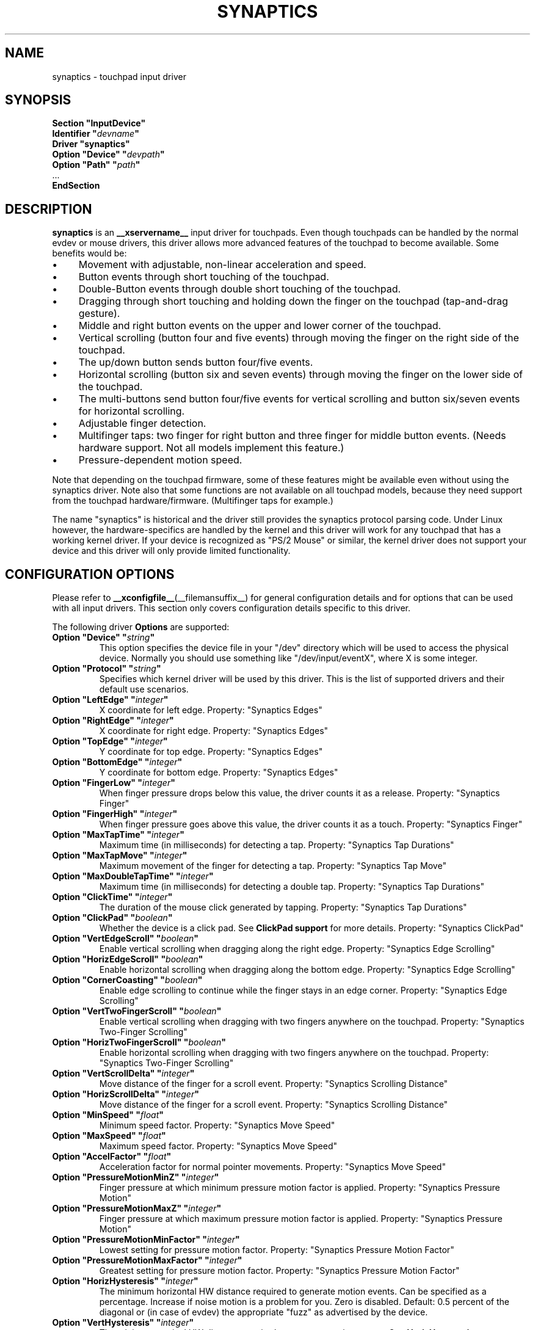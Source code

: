 '\" t
.\" shorthand for double quote that works everywhere.
.ds q \N'34'
.TH SYNAPTICS __drivermansuffix__ 2016-05-19 __vendorversion__
.SH NAME
synaptics \- touchpad input driver
.SH SYNOPSIS
.nf
.B "Section \*qInputDevice\*q"
.BI "  Identifier \*q" devname \*q
.B  "  Driver \*qsynaptics\*q"
.BI "  Option \*qDevice\*q   \*q" devpath \*q
.BI "  Option \*qPath\*q     \*q" path \*q
\ \ ...
.B EndSection
.fi
.SH DESCRIPTION
.B synaptics
is an
.B __xservername__
input driver for touchpads.
Even though touchpads can be handled by the normal evdev or mouse drivers,
this driver allows more advanced features of the touchpad to become available.
Some benefits would be:
.IP \(bu 4
Movement with adjustable, non-linear acceleration and speed.
.IP \(bu 4
Button events through short touching of the touchpad.
.IP \(bu 4
Double-Button events through double short touching of the touchpad.
.IP \(bu 4
Dragging through short touching and holding down the finger on the
touchpad (tap-and-drag gesture).
.IP \(bu 4
Middle and right button events on the upper and lower corner of the
touchpad.
.IP \(bu 4
Vertical scrolling (button four and five events) through moving the
finger on the right side of the touchpad.
.IP \(bu 4
The up/down button sends button four/five events.
.IP \(bu 4
Horizontal scrolling (button six and seven events) through moving the
finger on the lower side of the touchpad.
.IP \(bu 4
The multi-buttons send button four/five events for vertical scrolling
and button six/seven events for horizontal scrolling.
.IP \(bu 4
Adjustable finger detection.
.IP \(bu 4
Multifinger taps: two finger for right button and three finger for
middle button events.
.
(Needs hardware support.
.
Not all models implement this feature.)
.IP \(bu 4
Pressure-dependent motion speed.
.LP
Note that depending on the touchpad firmware, some of these features
might be available even without using the synaptics driver.
Note also that some functions are not available on all touchpad models,
because they need support from the touchpad hardware/firmware.
(Multifinger taps for example.)
.PP
The name "synaptics" is historical and the driver still provides the
synaptics protocol parsing code.
Under Linux however, the hardware-specifics are handled by the kernel
and this driver will work for any touchpad that has a working kernel driver.
If your device is recognized as \*qPS/2 Mouse\*q or similar,
the kernel driver does not support your device
and this driver will only provide limited functionality.
.SH CONFIGURATION OPTIONS
Please refer to
.BR __xconfigfile__ (__filemansuffix__)
for general configuration details and
for options that can be used with all input drivers.
This section only covers configuration details specific to this driver.
.PP
The following driver
.B Options
are supported:
.TP 7
.BI "Option \*qDevice\*q \*q" string \*q
This option specifies the device file in your \*q/dev\*q directory which will
be used to access the physical device.
Normally you should use something like
\*q/dev/input/eventX\*q, where X is some integer.
.TP 7
.BI "Option \*qProtocol\*q \*q" string \*q
Specifies which kernel driver will be used by this driver.
This is the list of supported drivers and their default use scenarios.
.TS
l l.
auto-dev	automatic, default (recommend)
event	Linux 2.6 kernel events
psaux	raw device access (Linux 2.4)
psm	FreeBSD psm driver
.TE
.TP 7
.BI "Option \*qLeftEdge\*q \*q" integer \*q
X coordinate for left edge.
Property: "Synaptics Edges"
.TP 7
.BI "Option \*qRightEdge\*q \*q" integer \*q
X coordinate for right edge.
Property: "Synaptics Edges"
.TP 7
.BI "Option \*qTopEdge\*q \*q" integer \*q
Y coordinate for top edge.
Property: "Synaptics Edges"
.TP 7
.BI "Option \*qBottomEdge\*q \*q" integer \*q
Y coordinate for bottom edge.
Property: "Synaptics Edges"
.TP 7
.BI "Option \*qFingerLow\*q \*q" integer \*q
When finger pressure drops below this value,
the driver counts it as a release.
Property: "Synaptics Finger"
.TP 7
.BI "Option \*qFingerHigh\*q \*q" integer \*q
When finger pressure goes above this value, the driver counts it as a touch.
Property: "Synaptics Finger"
.TP 7
.BI "Option \*qMaxTapTime\*q \*q" integer \*q
Maximum time (in milliseconds) for detecting a tap.
Property: "Synaptics Tap Durations"
.TP 7
.BI "Option \*qMaxTapMove\*q \*q" integer \*q
Maximum movement of the finger for detecting a tap.
Property: "Synaptics Tap Move"
.TP 7
.BI "Option \*qMaxDoubleTapTime\*q \*q" integer \*q
Maximum time (in milliseconds) for detecting a double tap.
Property: "Synaptics Tap Durations"
.TP 7
.BI "Option \*qClickTime\*q \*q" integer \*q
The duration of the mouse click generated by tapping.
Property: "Synaptics Tap Durations"
.TP 7
.BI "Option \*qClickPad\*q \*q" boolean \*q
Whether the device is a click pad.
See
.B ClickPad support
for more details.
Property: "Synaptics ClickPad"
.TP 7
.BI "Option \*qVertEdgeScroll\*q \*q" boolean \*q
Enable vertical scrolling when dragging along the right edge.
Property: "Synaptics Edge Scrolling"
.TP 7
.BI "Option \*qHorizEdgeScroll\*q \*q" boolean \*q
Enable horizontal scrolling when dragging along the bottom edge.
Property: "Synaptics Edge Scrolling"
.TP 7
.BI "Option \*qCornerCoasting\*q \*q" boolean \*q
Enable edge scrolling to continue while the finger stays in an edge corner.
Property: "Synaptics Edge Scrolling"
.TP 7
.BI "Option \*qVertTwoFingerScroll\*q \*q" boolean \*q
Enable vertical scrolling when dragging with two fingers anywhere on
the touchpad.
Property: "Synaptics Two-Finger Scrolling"
.TP 7
.BI "Option \*qHorizTwoFingerScroll\*q \*q" boolean \*q
Enable horizontal scrolling when dragging with two fingers anywhere on
the touchpad.
Property: "Synaptics Two-Finger Scrolling"
.TP 7
.BI "Option \*qVertScrollDelta\*q \*q" integer \*q
Move distance of the finger for a scroll event.
Property: "Synaptics Scrolling Distance"
.TP 7
.BI "Option \*qHorizScrollDelta\*q \*q" integer \*q
Move distance of the finger for a scroll event.
Property: "Synaptics Scrolling Distance"
.TP
.BI "Option \*qMinSpeed\*q \*q" float \*q
Minimum speed factor.
Property: "Synaptics Move Speed"
.TP
.BI "Option \*qMaxSpeed\*q \*q" float \*q
Maximum speed factor.
Property: "Synaptics Move Speed"
.TP
.BI "Option \*qAccelFactor\*q \*q" float \*q
Acceleration factor for normal pointer movements.
Property: "Synaptics Move Speed"
.TP
.BI "Option \*qPressureMotionMinZ\*q \*q" integer \*q
Finger pressure at which minimum pressure motion factor is applied.
Property: "Synaptics Pressure Motion"
.TP
.BI "Option \*qPressureMotionMaxZ\*q \*q" integer \*q
Finger pressure at which maximum pressure motion factor is applied.
Property: "Synaptics Pressure Motion"
.TP
.BI "Option \*qPressureMotionMinFactor\*q \*q" integer \*q
Lowest setting for pressure motion factor.
Property: "Synaptics Pressure Motion Factor"
.TP
.BI "Option \*qPressureMotionMaxFactor\*q \*q" integer \*q
Greatest setting for pressure motion factor.
Property: "Synaptics Pressure Motion Factor"
.TP
.BI "Option \*qHorizHysteresis\*q \*q" integer \*q
The minimum horizontal HW distance required to generate motion events.
Can be specified as a percentage.
Increase if noise motion is a problem for you.
Zero is disabled.
Default: 0.5 percent of the diagonal or (in case of evdev) the appropriate
"fuzz" as advertised by the device.
.TP
.BI "Option \*qVertHysteresis\*q \*q" integer \*q
The minimum vertical HW distance required to generate motion events.
See \fBHorizHysteresis\fR.
.TP
.BI "Option \*qUpDownScrolling\*q \*q" boolean \*q
If on, the up/down buttons generate button 4/5 events.
.
If off, the up button generates a double click and the down button
generates a button 2 event.
This option is only available for touchpads with physical scroll buttons.
Property: "Synaptics Button Scrolling"
.TP
.BI "Option \*qLeftRightScrolling\*q \*q" boolean \*q
If on, the left/right buttons generate button 6/7 events.
.
If off, the left/right buttons both generate button 2 events.
This option is only available for touchpads with physical scroll buttons.
Property: "Synaptics Button Scrolling"
.TP
.BI "Option \*qUpDownScrollRepeat\*q \*q" boolean \*q
If on, and the up/down buttons are used for scrolling
(\fBUpDownScrolling\fR), these buttons will send auto-repeating 4/5 events,
with the delay between repeats determined by \fBScrollButtonRepeat\fR.
This option is only available for touchpads with physical scroll buttons.
Property: "Synaptics Button Scrolling Repeat"
.TP
.BI "Option \*qLeftRightScrollRepeat\*q \*q" boolean \*q
If on, and the left/right buttons are used for scrolling
(\fBLeftRightScrolling\fR), these buttons will send auto-repeating 6/7 events,
with the delay between repeats determined by \fBScrollButtonRepeat\fR.
This option is only available for touchpads with physical scroll buttons.
Property: "Synaptics Button Scrolling Repeat"
.TP
.BI "Option \*qScrollButtonRepeat\*q \*q" integer \*q
The number of milliseconds between repeats of button events 4-7 from the
up/down/left/right scroll buttons.
This option is only available for touchpads with physical scroll buttons.
Property: "Synaptics Button Scrolling Time"
.TP
.BI "Option \*qEmulateMidButtonTime\*q \*q" integer \*q
Maximum time (in milliseconds) for middle button emulation.
Property: "Synaptics Middle Button Timeout"
.TP
.BI "Option \*qEmulateTwoFingerMinZ\*q \*q" integer \*q
For touchpads not capable of detecting multiple fingers but are capable
of detecting finger pressure and width, this sets the Z pressure threshold.
When both Z pressure and W width thresholds are crossed,
a two finger press will be emulated.
This defaults to a value that disables emulation on touchpads
with real two-finger detection
and defaults to a value that enables emulation on remaining touchpads that
support pressure and width support.
Property: "Synaptics Two-Finger Pressure"
.TP
.BI "Option \*qEmulateTwoFingerMinW\*q \*q" integer \*q
For touchpads not capable of detecting multiple fingers but are
capable of detecting finger width and pressure, this sets the
W width threshold.
When both W width and Z pressure thresholds are crossed,
a two finger press will be emulated.
This feature works best with \fBPalmDetect\fR off.
Property: "Synaptics Two-Finger Width"
.TP
.BI "Option \*qTouchpadOff\*q \*q" integer \*q
Switch off the touchpad.
.
Valid values are:
.TS
l l.
0	Touchpad is enabled
1	Touchpad is switched off (physical clicks still work)
2	Only tapping and scrolling is switched off
.TE
When the touchpad is switched off, button events caused by a physical
button press are still interpreted.
On a ClickPad, this includes software-emulated middle and right buttons
as defined by the \fBSoftButtonAreas\fP setting.
.TP
Property: "Synaptics Off"
.TP
.BI "Option \*qLockedDrags\*q \*q" boolean \*q
If off, a tap-and-drag gesture ends when you release the finger.
.
If on, the gesture is active until you tap a second time,
or until LockedDragTimeout expires.
Property: "Synaptics Locked Drags"
.TP
.BI "Option \*qLockedDragTimeout\*q \*q" integer \*q
This parameter specifies how long it takes (in milliseconds) for the
LockedDrags mode to be automatically turned off after the finger is
released from the touchpad.
Property: "Synaptics Locked Drags Timeout"
.TP
.BI "Option \*qRTCornerButton\*q \*q" integer \*q
.
Which mouse button is reported on a right top corner tap.
.
Set to 0 to disable.
Property: "Synaptics Tap Action"
.TP
.BI "Option \*qRBCornerButton\*q \*q" integer \*q
Which mouse button is reported on a right bottom corner tap.
.
Set to 0 to disable.
Property: "Synaptics Tap Action"
.TP
.BI "Option \*qLTCornerButton\*q \*q" integer \*q
Which mouse button is reported on a left top corner tap.
.
Set to 0 to disable.
Property: "Synaptics Tap Action"
.TP
.BI "Option \*qLBCornerButton\*q \*q" integer \*q
Which mouse button is reported on a left bottom corner tap.
.
Set to 0 to disable.
Property: "Synaptics Tap Action"
.TP
.BI "Option \*qTapButton1\*q \*q" integer \*q
Which mouse button is reported on a non-corner one-finger tap.
.
Set to 0 to disable.
Property: "Synaptics Tap Action"
.TP
.BI "Option \*qTapButton2\*q \*q" integer \*q
Which mouse button is reported on a non-corner two-finger tap.
.
Set to 0 to disable.
Property: "Synaptics Tap Action"
.TP
.BI "Option \*qTapButton3\*q \*q" integer \*q
Which mouse button is reported on a non-corner three-finger tap.
.
Set to 0 to disable.
Property: "Synaptics Tap Action"
.TP
.BI "Option \*qClickFinger1\*q \*q" integer \*q
Which mouse button is reported when left-clicking with one finger.
.
Set to 0 to disable.
Property: "Synaptics Click Action"
.TP
.BI "Option \*qClickFinger2\*q \*q" integer \*q
Which mouse button is reported when left-clicking with two fingers.
.
Set to 0 to disable.
Property: "Synaptics Click Action"
.TP
.BI "Option \*qClickFinger3\*q \*q" integer \*q
Which mouse button is reported when left-clicking with three fingers.
.
Set to 0 to disable.
Property: "Synaptics Click Action"
.TP
.BI "Option \*qCircularScrolling\*q \*q" boolean \*q
If on, circular scrolling is used.
Property: "Synaptics Circular Scrolling"
.TP
.BI "Option \*qCircScrollDelta\*q \*q" float \*q
Move angle (radians) of finger to generate a scroll event.
Property: "Synaptics Circular Scrolling Distance"
.TP
.BI "Option \*qCircScrollTrigger\*q \*q" integer \*q
Trigger region on the touchpad to start circular scrolling
.TS
l l.
0	All Edges
1	Top Edge
2	Top Right Corner
3	Right Edge
4	Bottom Right Corner
5	Bottom Edge
6	Bottom Left Corner
7	Left Edge
8	Top Left Corner
.TE
Property: "Synaptics Circular Scrolling Trigger"
.TP
.BI "Option \*qCircularPad\*q \*q" boolean \*q
.
Instead of being a rectangle, the edge is the ellipse enclosed by the
Left/Right/Top/BottomEdge parameters.
.
For circular touchpads.
Property: "Synaptics Circular Pad"
.TP
.BI "Option \*qPalmDetect\*q \*q" boolean \*q
If palm detection should be enabled.
.
Note that this also requires hardware/firmware support from the touchpad.
Property: "Synaptics Palm Detection"
.TP
.BI "Option \*qPalmMinWidth\*q \*q" integer \*q
Minimum finger width at which touch is considered a palm.
Property: "Synaptics Palm Dimensions"
.TP
.BI "Option \*qPalmMinZ\*q \*q" integer \*q
Minimum finger pressure at which touch is considered a palm.
Property: "Synaptics Palm Dimensions"
.TP
.BI "Option \*qCoastingSpeed\*q \*q" float \*q
Your finger needs to produce this many scrolls per second in order to start
coasting.
The default is 20 which should prevent you from starting coasting
unintentionally.
.
0 disables coasting.
Property: "Synaptics Coasting Speed"
.TP
.BI "Option \*qCoastingFriction\*q \*q" float \*q
Number of scrolls/second² to decrease the coasting speed.
Default is 50.
Property: "Synaptics Coasting Speed"
.TP
.BI "Option \*qSingleTapTimeout\*q \*q" integer \*q
Timeout after a tap to recognize it as a single tap.
Property: "Synaptics Tap Durations"
.TP
.BI "Option \*qGrabEventDevice\*q \*q" boolean \*q
If GrabEventDevice is true, the driver will grab the event device for
exclusive use when using the linux 2.6 event protocol.
.
When using other protocols, this option has no effect.
.
Grabbing the event device means that no other user space or kernel
space program sees the touchpad events.
.
This is desirable if the X config file includes /dev/input/mice as an
input device, but is undesirable if you want to monitor the device
from user space.
.
When changing this parameter with the synclient program, the change
will not take effect until the synaptics driver is disabled and
re-enabled.
.
This can be achieved by switching to a text console and then switching
back to X.
.
.
.TP
.BI "Option \*qTapAndDragGesture\*q \*q" boolean \*q
Switch on/off the tap-and-drag gesture.
.
This gesture is an alternative way of dragging.
.
It is performed by tapping (touching and releasing the finger), then
touching again and moving the finger on the touchpad.
.
The gesture is enabled by default and can be disabled by setting the
TapAndDragGesture option to false.
Property: "Synaptics Gestures"
.
.TP
.BI "Option \*qVertResolution\*q \*q" integer \*q
Resolution of X coordinates in units/millimeter.
The value is used together with \fBHorizResolution\fP to
compensate unequal vertical and horizontal sensitivity.
Setting \fBVertResolution\fP and \fBHorizResolution\fP
equal values means no compensation.
Default value is read from the touchpad or set to 1 if value could not be read.
Property: "Synaptics Pad Resolution"
.
.TP
.BI "Option \*qHorizResolution\*q \*q" integer \*q
Resolution of Y coordinates in units/millimeter.
The value is used together with \fBVertResolution\fP to
compensate unequal vertical and horizontal sensitivity.
Setting \fBVertResolution\fP and \fBHorizResolution\fP
equal values means no compensation.
Default value is read from the touchpad or set to 1 if value could not be read.
Property: "Synaptics Pad Resolution"
.
.TP
.BI "Option \*qAreaLeftEdge\*q \*q" integer \*q
Ignore movements, scrolling and tapping which start left of this edge.
.
The option is disabled by default and can be enabled by setting the
\fBAreaLeftEdge\fP option to any integer value other than zero.
If supported by the server (version 1.9 and later),
the edge may be specified in percent of the total width of the touchpad.
Property: "Synaptics Area"
.
.TP
.BI "Option \*qAreaRightEdge\*q \*q" integer \*q
Ignore movements, scrolling and tapping which start right of this edge.
.
The option is disabled by default and can be enabled by setting the
\fBAreaRightEdge\fP option to any integer value other than zero.
If supported by the server (version 1.9 and later),
the edge may be specified in percent of the total width of the touchpad.
Property: "Synaptics Area"
.
.TP
.BI "Option \*qAreaTopEdge\*q \*q" integer \*q
Ignore movements, scrolling and tapping which start above this edge.
.
The option is disabled by default and can be enabled by setting the
\fBAreaTopEdge\fP option to any integer value other than zero.
If supported by the server (version 1.9 and later),
the edge may be specified in percent of the total height of the touchpad.
Property: "Synaptics Area"
.
.TP
.BI "Option \*qAreaBottomEdge\*q \*q" integer \*q
Ignore movements, scrolling and tapping which start below this edge.
.
The option is disabled by default and can be enabled by setting the
\fBAreaBottomEdge\fP option to any integer value other than zero.
If supported by the server (version 1.9 and later),
the edge may be specified in percent of the total height of the touchpad.
Property: "Synaptics Area"
.
.TP
.BI "Option \*qSoftButtonAreas\*q \*q" "RBL RBR RBT RBB MBL MBR MBT MBB" \*q
This option is only available on ClickPad devices.
Enable soft button click area support on ClickPad devices.
The first four parameters are the left, right, top, bottom edge
of the right button, respectively,
the second four parameters are the left, right, top, bottom edge
of the middle button, respectively.
Any of the values may be given as percentage of the touchpad width or height,
whichever applies.
If any edge is set to 0 (not 0%), the button is assumed to extend to
infinity in the given direction.
Setting all values to 0 (not 0%) disables soft button areas.
Button areas may not overlap,
however it is permitted for two buttons to share an edge value.
Property: "Synaptics Soft Button Areas"
.
.TP
.BI "Option \*qHasSecondarySoftButtons\*q \*q" boolean \*q
This option is only available on ClickPad devices.
Enable the secondary software button area support.
The exact area must be set in option \*qSecondarySoftButtonAreas\*q.
See
.B ClickPad support
for more details.
.
.TP
.BI "Option \*qSecondarySoftButtonAreas\*q \*q" "RBL RBR RBT RBB MBL MBR MBT MBB" \*q
This option is only available on ClickPad devices and only if
.B Option \*qHasSecondarySoftButtons\*q
is enabled.
Define the secondary soft button click areas on ClickPad devices (usually on
top of the device).
For the allowed values for this option, see
.B Option \*qSoftButtonAreas\*q.
Primary and secondary soft button areas must not overlap each other.
If they do, the behavior of the driver is undefined.
Property: "Synaptics Secondary Soft Button Areas".
This property is only initialized if
.B Option \*qHasSecondarySoftButtons\*q
is enabled and this option is set in the
.BR __xconfigfile__ (__filemansuffix__).
.SH CONFIGURATION DETAILS
.SS Area handling
The
.BR LeftEdge ", " RightEdge ", " TopEdge ", and " BottomEdge
parameters are used to define the edge and corner areas of the touchpad.
.
The parameters split the touchpad area in 9 pieces, like this:
.LP
.TS
l|l|lsls
---
|c|cw(5P)|c|l
---
|c|c|c|l
|c|c|c|l
|c|c|c|l
---
|c|c|c|l
---
|lsl|ll.
	LeftEdge	RightEdge
			Physical top edge
1	2	3
			TopEdge

4	5	6

			BottomEdge
7	8	9
			Physical bottom edge
Physical left edge		Physical right edge
.TE
.LP
Coordinates to the left of \fBLeftEdge\fP are part of
the left edge (areas 1, 4, and 7),
coordinates to the left of \fBLeftEdge\fP and above TopEdge
(area 1) are part of the upper left corner, etc.
.PP
A good way to find appropriate edge parameters is to use
.BR evtest (1)
on the device to see the x/y coordinates corresponding to
different positions on the touchpad.
.PP
The perceived physical edges may be adjusted with the
.BR AreaLeftEdge ", " AreaRightEdge ", " AreaTopEdge ", and " AreaBottomEdge
options.
If these values are set to something other than the physical edges,
input that starts in the space between the area edge and
the respective physical edge is ignored.
Note that this reduces the available space on the touchpad to start motions
in.
.SS Tapping
A tap event happens when the finger is touched and released in a time
interval shorter than \fBMaxTapTime\fP, and the touch and release
coordinates are less than MaxTapMove units apart.
.
A "touch" event happens when the Z value goes above FingerHigh, and an
"untouch" event happens when the Z value goes below FingerLow.
.
.LP
The \fBMaxDoubleTapTime\fP parameter has the same function as
the \fBMaxTapTime\fP parameter,
but for the second, third, etc tap in a tap sequence.
.
If you can't perform double clicks fast enough (for example, xmms
depends on fast double clicks), try reducing this parameter.
.
If you can't get word selection to work in xterm (ie button down,
button up, button down, move mouse), try increasing this parameter.
.
.LP
The \fBClickTime\fP parameter controls the delay between the button down and
button up X events generated in response to a tap event.
.
A too long value can cause undesirable autorepeat in scroll bars and a
too small value means that visual feedback from the gui application
you are interacting with is harder to see.
.
.SS Acceleration
The
.BR MinSpeed ", " MaxSpeed ", and " AccelFactor
parameters control the pointer motion speed.
.
The speed value defines the scaling between touchpad coordinates and
screen coordinates.
.
When moving the finger very slowly, the \fBMinSpeed\fP value is used,
when moving very fast the \fBMaxSpeed\fP value is used.
.
When moving the finger at moderate speed, you get a pointer motion
speed somewhere between \fBMinSpeed\fP and \fBMaxSpeed\fP.
.
If you don't want any acceleration,
set \fBMinSpeed\fP and \fBMaxSpeed\fP to the same value.
.
.LP
The
.BR MinSpeed ", " MaxSpeed ", and " AccelFactor
parameters don't have any effect on scrolling speed.
.
Scrolling speed is determined solely from the
.BR VertScrollDelta " and " HorizScrollDelta
parameters.
.
To invert the direction of vertical or horizontal scrolling,
set \fBVertScrollDelta\fP or \fBHorizScrollDelta\fP to a negative value.
.
.LP
Acceleration is mostly handled outside the driver,
thus the driver will
translate \fBMinSpeed\fP into constant deceleration
and adapt \fBMaxSpeed\fP at startup time.
This ensures you can use the other acceleration profiles,
albeit without pressure motion.
However the numbers at runtime will likely be different
from any options you may have set.
.
.SS Pressure motion
When pressure motion is activated, the cursor motion speed depends
on the pressure exerted on the touchpad (the more pressure exerted on
the touchpad, the faster the pointer).
.
More precisely the speed is first calculated according to
.BR MinSpeed ", " MaxSpeed ", and " AccelFactor ,
and then is multiplied by a sensitivity factor.
.
.LP
The sensitivity factor can be adjusted using the \fBPressureMotion\fP
parameters.
.
If the pressure is below \fBPressureMotionMinZ\fP,
\fBPressureMotionMinFactor\fP is used,
and if the pressure is greater than \fBPressureMotionMaxZ\fP,
\fBPressureMotionMaxFactor\fP is used.
.
For a pressure value between \fBPressureMotionMinZ\fP and
\fBPressureMotionMaxZ\fP, the factor is increased linearly.
.
.SS Middle button emulation
Since most synaptics touchpad models don't have a button that
corresponds to the middle button on a mouse,
the driver can emulate middle mouse button events.
.
If you press both the left and right mouse buttons at almost the same
time (no more than EmulateMidButtonTime milliseconds apart) the driver
generates a middle mouse button event.
.
.SS Circular scrolling
Circular scrolling acts like a scrolling wheel on the touchpad.
.
Scrolling is engaged when a drag starts in the given \fBCircScrollTrigger\fP
region, which can be all edges, a particular side, or a particular corner.
.
Once scrolling is engaged, moving your finger in clockwise circles
around the center of the touchpad will generate scroll down events and
counter clockwise motion will generate scroll up events.
.
Lifting your finger will disengage circular scrolling.
.
Use tight circles near the center of the pad for fast scrolling and
large circles for better control.
.
When used together with vertical scrolling, hitting the upper or lower
right corner will seamlessly switch over from vertical to circular
scrolling.
.
.SS Coasting
Coasting is enabled by setting the \fBCoastingSpeed\fP parameter to a
non-zero value.
.
Coasting comes in two flavors: conventional (finger off) coasting,
and corner (finger on) coasting.
.LP
Conventional coasting is enabled when coasting is enabled,
and \fBCornerCoasting\fP is set to false.
.
When conventional coasting is enabled, horizontal/vertical scrolling
can continue after the finger is released from the lower/right edge of
the touchpad.
.
The driver computes the scrolling speed corresponding to the finger
speed immediately before the finger leaves the touchpad.
.
If this scrolling speed is larger than the \fBCoastingSpeed\fP  parameter
(measured in scroll events per second), the scrolling will continue
with the same speed in the same direction until the finger touches the
touchpad again.
.
.LP
Corner coasting is enabled when coasting is enabled, and
\fBCornerCoasting\fP is set to true.
.
When corner coasting is enabled, edge scrolling can continue as long
as the finger stays in a corner.
.
Coasting begins when the finger enters the corner, and continues until
the finger leaves the corner.
.
\fBCornerCoasting\fP takes precedence over the seamless switch from edge
scrolling to circular scrolling.
That is, if \fBCornerCoasting\fP is active, scrolling will stop,
and circular scrolling will not start,
when the finger leaves the corner.
.
.SS Noise cancellation
The synaptics has a built-in noise cancellation based on hysteresis.
This means that incoming coordinates actually shift
a box of predefined dimensions such that it covers the incoming coordinate,
and only the boxes own center is used as input.
Obviously, the smaller the box the better,
but the likelihood of noise motion coming through also increases.
.
.SS ClickPad support
A click pad device has button(s) integrated into the touchpad surface.
The user must press downward on the touchpad in order to generated a button
press.
ClickPad support is enabled if the option
.B ClickPad
is set or the property is set at runtime.
On some platforms,
this option will be set automatically if the kernel detects a matching device.
On Linux,
the device must have the \fBINPUT_PROP_BUTTONPAD\fP property set.
.LP
ClickPads do not support middle mouse button emulation.
If enabling ClickPad support at runime,
the user must also set the middle mouse button timeout to 0.
If auto-detected, middle mouse button emulation is disabled by the driver.
.LP
ClickPads provide software emulated buttons through
.B Option \*qSoftButtonAreas\*q.
These buttons enable areas on the touchpad to perform as right or middle
mouse button.
When the user performs a click within a defined soft button area,
a right or middle click is performed.
.LP
Some laptops, most notably the Lenovo T440, T540 and x240 series,
provide a pointing stick without physical buttons.
On those laptops,
the top of the touchpad acts as software-emulated button area.
This area can be enabled with
.B Option \*qHasSecondarySoftButtons\*q
and configured
with
.B Option \*qSecondarySoftButtonAreas\*q.
On some platforms,
this option will be set automatically if the kernel detects a matching device.
On Linux,
the device must have the \fBINPUT_PROP_TOPBUTTONPAD\fP property set.
.
.SH "DEVICE PROPERTIES"
Synaptics 1.0 and higher support input device properties if the driver is
running on X server 1.6 or higher.
The \fBsynclient\fP tool
shipped with synaptics version 1.1 uses input device properties by default.
.
Properties supported:
.TP 7
.B Synaptics Edges
32 bit, 4 values, left, right, top, bottom.

.TP 7
.B Synaptics Finger
32 bit, 3 values, low, high, press.

.TP 7
.B Synaptics Tap Time
32 bit.

.TP 7
.B Synaptics Tap Move
32 bit.

.TP 7
.B Synaptics Tap Durations
32 bit, 3 values, single touch timeout, max tapping time for double taps,
duration of a single click.

.TP 7
.B Synaptics ClickPad
8 bit (Bool).

.TP 7
.B Synaptics Middle Button Timeout
32 bit.

.TP 7
.B Synaptics Two-Finger Pressure
32 bit.

.TP 7
.B Synaptics Two-Finger Width
32 bit.

.TP 7
.B Synaptics Scrolling Distance
32 bit, 2 values, vert, horiz.

.TP 7
.B Synaptics Edge Scrolling
8 bit (BOOL), 3 values, vertical, horizontal, corner.

.TP 7
.B Synaptics Two-Finger Scrolling
8 bit (BOOL), 2 values, vertical, horizontal.

.TP 7
.B Synaptics Move Speed
FLOAT, 4 values, min, max, accel, <deprecated>

.TP 7
.B Synaptics Button Scrolling
8 bit (BOOL), 2 values, updown, leftright.

.TP 7
.B Synaptics Button Scrolling Repeat
8 bit (BOOL), 2 values, updown, leftright.

.TP 7
.B Synaptics Button Scrolling Time
32 bit.

.TP 7
.B Synaptics Off
8 bit, valid values (0, 1, 2).

.TP 7
.B Synaptics Locked Drags
8 bit (BOOL).

.TP 7
.B Synaptics Locked Drags Timeout
32 bit.

.TP 7
.B Synaptics Tap Action
8 bit, up to MAX_TAP values (see synaptics.h), 0 disables an element. order:
RT, RB, LT, LB, F1, F2, F3.

.TP 7
.B Synaptics Click Action
8 bit, up to MAX_CLICK values (see synaptics.h), 0 disables an element.
order: Finger 1, 2, 3.

.TP 7
.B Synaptics Circular Scrolling
8 bit (BOOL).

.TP 7
.B Synaptics Circular Scrolling Distance
FLOAT.

.TP 7
.B Synaptics Circular Scrolling Trigger
8 bit, valid values 0..8 (inclusive) order: any edge, top, top + right,
right, right + bottom, bottom, bottom + left, left, left  + top.

.TP 7
.B Synaptics Circular Pad
8 bit (BOOL).

.TP 7
.B Synaptics Palm Detection
8 bit (BOOL).

.TP 7
.B Synaptics Palm Dimensions
32 bit, 2 values, width, z.

.TP 7
.B Synaptics Coasting Speed
FLOAT, 2 values, speed, friction.

.TP 7
.B Synaptics Pressure Motion
32 bit, 2 values, min, max.

.TP 7
.B Synaptics Pressure Motion Factor
FLOAT, 2 values, min, max.

.TP 7
.B Synaptics Grab Event Device
8 bit (BOOL).

.TP 7
.B Synaptics Gestures
8 bit (BOOL), 1 value, tap-and-drag.

.TP 7
.B Synaptics Area
The AreaLeftEdge, AreaRightEdge, AreaTopEdge and AreaBottomEdge parameters
are used to define the edges of the active area of the touchpad.
All movements, scrolling and tapping which take place outside of this area
will be ignored.
This property is disabled by default.

32 bit, 4 values, left, right, top, bottom. 0 disables an element.

.TP 7
.B Synaptics Soft Button Areas
This property is only available on ClickPad devices.
The Right and middle soft button areas are used to support right and middle
click actions on a ClickPad device. Providing 0 for all values of a given button
disables the button area.

32 bit, 8 values, RBL, RBR, RBT, RBB, MBL, MBR, MBT, MBB.

.TP 7
.B Synaptics Capabilities
This read-only property expresses the physical capability of the touchpad,
most notably whether the touchpad hardware supports multi-finger tapping and
scrolling.

8 bit (BOOL), 7 values (read-only), has left button, has middle button, has
right button, two-finger detection, three-finger detection, pressure detection,
and finger/palm width detection.

.TP 7
.B Synaptics Pad Resolution
32 bit unsigned, 2 values (read-only), vertical, horizontal in units/millimeter.

.SH "NOTES"
Configuration through
.I InputClass
sections is recommended in X servers 1.8 and later.
See
.BR xorg.conf.d (5)
for more details.
An example xorg.conf.d snippet is provided in
.I ${sourcecode}/conf/70-synaptics.conf
.LP
Configuration through hal fdi files is recommended in
X servers 1.5, 1.6 and 1.7.
An example hal policy file is provided in
.I ${sourcecode}/conf/11-x11-synaptics.fdi
.LP
If either of
.BI "Protocol \*q" auto-dev \*q
(default) or
.BI "Protocol \*q" event \*q
is used, the driver initializes defaults based on the capabilities reported by
the kernel driver.
Acceleration, edges and resolution are based on the dimensions
reported by the kernel.
If the kernel reports multi-finger detection,
two-finger vertical scrolling is enabled,
horizontal two-finger scrolling is disabled and
edge scrolling is disabled.
If no multi-finger capabilities are reported,
edge scrolling is enabled for both horizontal and vertical scrolling.
Tapping is disabled by default for touchpads with one or more physical buttons.
To enable it you need to map tap actions to buttons. See the "TapButton1",
"TapButton2" and "TapButton3" options.
.LP
Button mapping for physical buttons is handled in the server.
If the device is switched to left-handed (an in-server mapping of physical
buttons 1, 2, 3 to the logical buttons 3, 2, 1, respectively), both physical
and TapButtons are affected.
To counteract this, the TapButtons need to be set
up in reverse order (TapButton1=3, TapButton2=1).

.SH "REMOVED OPTIONS"
The following options are no longer part of the driver configuration:
.TP
.BI "Option \*qRepeater\*q \*q" string \*q
.TP
.BI "Option \*qHistorySize\*q \*q" integer \*q
.TP
.BI "Option \*qSpecialScrollAreaRight\*q \*q" boolean \*q
.TP
.BI "Option \*qGuestMouseOff\*q \*q" boolean \*q
.TP
.BI "Option \*qSHMConfig\*q \*q" boolean \*q
.TP
.BI "Option \*qFingerPress\*q \*q" integer \*q
.TP
.BI "Option \*qTrackstickSpeed\*q \*q" float \*q
.TP
.BI "Option \*qEdgeMotionMinZ\*q \*q" integer \*q
.TP
.BI "Option \*qEdgeMotionMaxZ\*q \*q" integer \*q
.TP
.BI "Option \*qEdgeMotionMinSpeed\*q \*q" integer \*q
.TP
.BI "Option \*qEdgeMotionMaxSpeed\*q \*q" integer \*q
.TP
.BI "Option \*qEdgeMotionUseAlways\*q \*q" boolean \*q
.SH "AUTHORS"
Peter Osterlund <petero2@telia.com> and many others.
.SH "SEE ALSO"
.BR __xservername__ (__appmansuffix__),
.BR __xconfigfile__ (__filemansuffix__),
.BR Xserver (__appmansuffix__),
.BR X (__miscmansuffix__),
.BR synclient (__appmansuffix__),
.BR syndaemon (__appmansuffix__)
